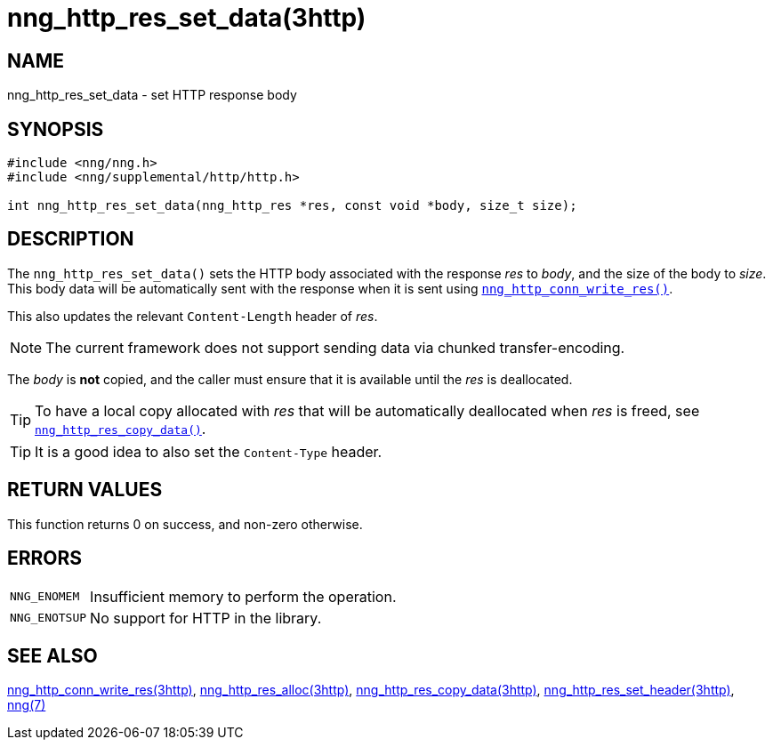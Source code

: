 = nng_http_res_set_data(3http)
//
// Copyright 2018 Staysail Systems, Inc. <info@staysail.tech>
// Copyright 2018 Capitar IT Group BV <info@capitar.com>
//
// This document is supplied under the terms of the MIT License, a
// copy of which should be located in the distribution where this
// file was obtained (LICENSE.txt).  A copy of the license may also be
// found online at https://opensource.org/licenses/MIT.
//

== NAME

nng_http_res_set_data - set HTTP response body

== SYNOPSIS

[source, c]
----
#include <nng/nng.h>
#include <nng/supplemental/http/http.h>

int nng_http_res_set_data(nng_http_res *res, const void *body, size_t size);
----

== DESCRIPTION

The `nng_http_res_set_data()` sets the HTTP body associated with
the response _res_ to _body_, and the size of the body to _size_.
This body data will be automatically sent with the response when it
is sent using xref:nng_http_conn_write_res.3http.adoc[`nng_http_conn_write_res()`].

This also updates the relevant `Content-Length` header of _res_.

NOTE: The current framework does not support sending data via chunked
transfer-encoding.

The _body_ is *not* copied, and the caller must ensure that it is available
until the _res_ is deallocated.

TIP: To have a local copy allocated with _res_ that will be automatically
deallocated when _res_ is freed,
see xref:nng_http_res_copy_data.3http.adoc[`nng_http_res_copy_data()`].

TIP: It is a good idea to also set the `Content-Type` header.

== RETURN VALUES

This function returns 0 on success, and non-zero otherwise.

== ERRORS

[horizontal]
`NNG_ENOMEM`:: Insufficient memory to perform the operation.
`NNG_ENOTSUP`:: No support for HTTP in the library.

== SEE ALSO

[.text-left]
xref:nng_http_conn_write_res.3http.adoc[nng_http_conn_write_res(3http)],
xref:nng_http_res_alloc.3http.adoc[nng_http_res_alloc(3http)],
xref:nng_http_res_copy_data.3http.adoc[nng_http_res_copy_data(3http)],
xref:nng_http_res_set_header.3http.adoc[nng_http_res_set_header(3http)],
xref:nng.7.adoc[nng(7)]
